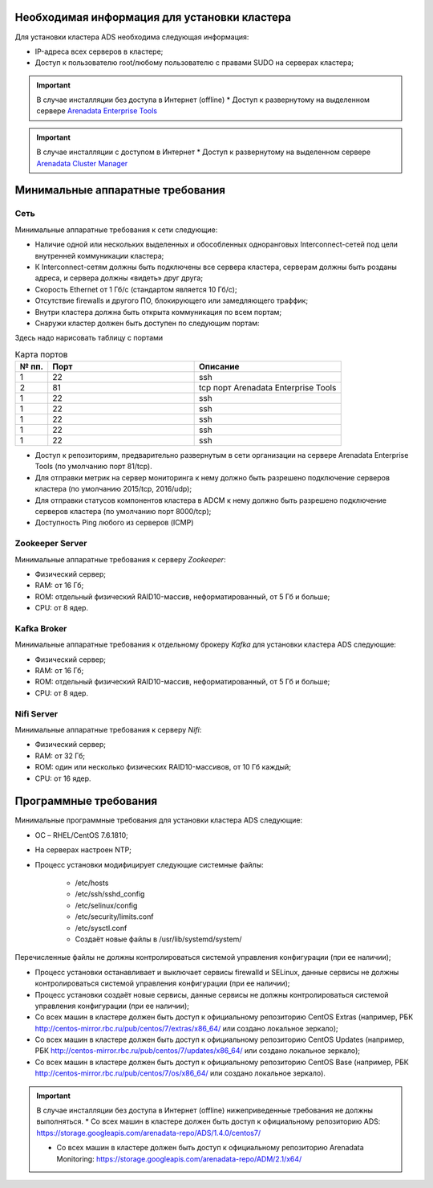 Необходимая информация для установки кластера
---------------------------------------------

Для установки кластера ADS необходима следующая информация:

* IP-адреса всех серверов в кластере;

* Доступ к пользователю root/любому пользователю с правами SUDO на серверах кластера;

.. important:: В случае инсталляции без доступа в Интернет (offline)
    * Доступ к развернутому на выделенном сервере `Arenadata Enterprise Tools <https://docs.arenadata.io/etools/ru/index.html>`_

.. important:: В случае инсталляции с доступом в Интернет
    * Доступ к развернутому на выделенном сервере `Arenadata Cluster Manager <https://docs.arenadata.io/adcm/user/requisites.html>`_


Минимальные аппаратные требования
---------------------------------

Сеть
^^^^

Минимальные аппаратные требования к сети следующие:

* Наличие одной или нескольких выделенных и обособленных одноранговых Interconnect-сетей под цели внутренней коммуникации кластера;

* К Interconnect-сетям должны быть подключены все сервера кластера, серверам должны быть розданы адреса, и сервера должны «видеть» друг друга;

* Скорость Ethernet от 1 Гб/с (стандартом является 10 Гб/с);

* Отсутствие firewalls и другого ПО, блокирующего или замедляющего траффик;

* Внутри кластера должна быть открыта коммуникация по всем портам;

* Снаружи кластер должен быть доступен по следующим портам:
Здесь надо нарисовать таблицу с портами

.. csv-table:: Карта портов
   :header: "№ пп.", "Порт", "Описание"
   :widths: 10, 45, 45

   "1", "22", "ssh"
   "2", "81", "tcp порт Arenadata Enterprise Tools  "
   "1", "22", "ssh"
   "1", "22", "ssh"
   "1", "22", "ssh"
   "1", "22", "ssh"
   "1", "22", "ssh"
 
* Доступ к репозиториям, предварительно развернутым в сети организации на сервере Arenadata Enterprise Tools (по умолчанию порт 81/tcp).

* Для отправки метрик на сервер мониторинга к нему должно быть разрешено подключение серверов кластера (по умолчанию 2015/tcp, 2016/udp);

* Для отправки статусов компонентов кластера в ADCM к нему должно быть разрешено подключение серверов кластера (по умолчанию порт 8000/tcp);

* Доступность Ping любого из серверов (ICMP)

Zookeeper Server
^^^^^^^^^^^^^^^^^

Минимальные аппаратные требования к серверу *Zookeeper*:

* Физический сервер;
* RAM: от 16 Гб;
* ROM: отдельный физический RAID10-массив, неформатированный, от 5 Гб и больше;
* CPU: от 8 ядер.

Kafka Broker
^^^^^^^^^^^^^

Минимальные аппаратные требования к отдельному брокеру *Kafka* для установки кластера ADS следующие:

* Физический сервер;
* RAM: от 16 Гб;
* ROM: отдельный физический RAID10-массив, неформатированный, от 5 Гб и больше;
* CPU: от 8 ядер.

Nifi Server
^^^^^^^^^^^^

Минимальные аппаратные требования к серверу *Nifi*:

* Физический сервер;

* RAM: от 32 Гб;

* ROM: один или несколько физических RAID10-массивов,  от 10 Гб каждый;

* CPU: от 16 ядер.


Программные требования
-----------------------

Минимальные программные требования для установки кластера ADS следующие:

* ОС – RHEL/CentOS 7.6.1810;

* На серверах настроен NTP;

* Процесс установки модифицирует следующие системные файлы:

    * /etc/hosts

    * /etc/ssh/sshd_config

    * /etc/selinux/config

    * /etc/security/limits.conf

    * /etc/sysctl.conf

    * Создаёт новые файлы в /usr/lib/systemd/system/

Перечисленные файлы не должны контролироваться системой управления конфигурации (при ее наличии);

* Процесс установки останавливает и выключает сервисы firewalld и SELinux, данные сервисы не должны контролироваться системой управления конфигурации (при ее наличии);

* Процесс установки создаёт новые сервисы, данные сервисы не должны контролироваться системой управления конфигурации (при ее наличии);

* Со всех машин в кластере должен быть доступ к официальному репозиторию CentOS Extras (например, РБК http://centos-mirror.rbc.ru/pub/centos/7/extras/x86_64/ или создано локальное зеркало);

* Со всех машин в кластере должен быть доступ к официальному репозиторию CentOS Updates (например, РБК http://centos-mirror.rbc.ru/pub/centos/7/updates/x86_64/ или создано локальное зеркало);

* Со всех машин в кластере должен быть доступ к официальному репозиторию CentOS Base (например, РБК http://centos-mirror.rbc.ru/pub/centos/7/os/x86_64/ или создано локальное зеркало).

.. important:: В случае инсталляции без доступа в Интернет (offline) нижеприведенные требования не должны выполняться.
    * Со всех машин в кластере должен быть доступ к официальному репозиторию ADS: https://storage.googleapis.com/arenadata-repo/ADS/1.4.0/centos7/

    * Со всех машин в кластере должен быть доступ к официальному репозиторию Arenadata Monitoring: https://storage.googleapis.com/arenadata-repo/ADM/2.1/x64/
